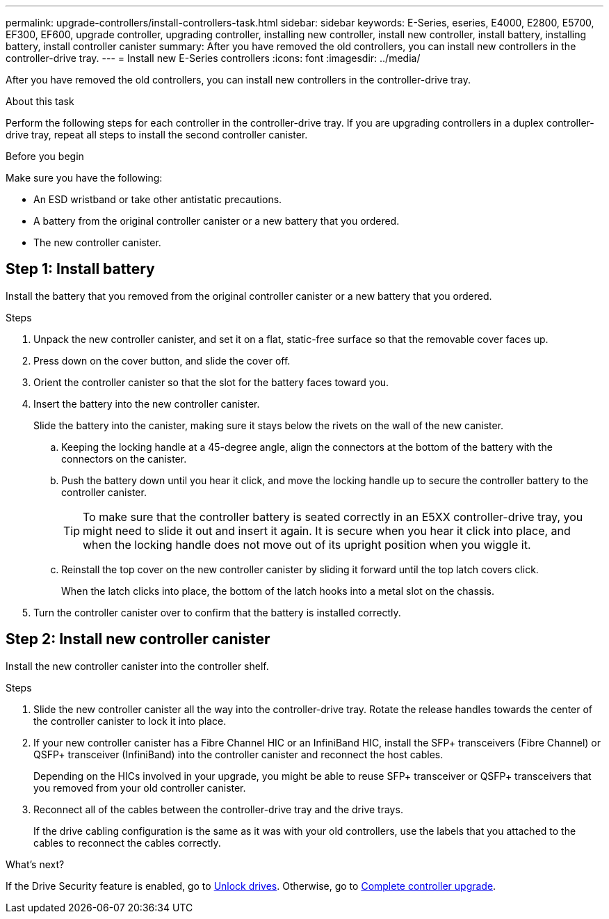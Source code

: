 ---
permalink: upgrade-controllers/install-controllers-task.html
sidebar: sidebar
keywords: E-Series, eseries, E4000, E2800, E5700, EF300, EF600, upgrade controller, upgrading controller, installing new controller, install new controller, install battery, installing battery, install controller canister
summary: After you have removed the old controllers, you can install new controllers in the controller-drive tray.
---
= Install new E-Series controllers
:icons: font
:imagesdir: ../media/

[.lead]
After you have removed the old controllers, you can install new controllers in the controller-drive tray.

.About this task

Perform the following steps for each controller in the controller-drive tray. If you are upgrading controllers in a duplex controller-drive tray, repeat all steps to install the second controller canister.

.Before you begin

Make sure you have the following:

* An ESD wristband or take other antistatic precautions.
* A battery from the original controller canister or a new battery that you ordered.
* The new controller canister.
  
== Step 1: Install battery

Install the battery that you removed from the original controller canister or a new battery that you ordered.

.Steps

. Unpack the new controller canister, and set it on a flat, static-free surface so that the removable cover faces up.
. Press down on the cover button, and slide the cover off.
. Orient the controller canister so that the slot for the battery faces toward you.
. Insert the battery into the new controller canister.
+
Slide the battery into the canister, making sure it stays below the rivets on the wall of the new canister.

  .. Keeping the locking handle at a 45-degree angle, align the connectors at the bottom of the battery with the connectors on the canister.
  .. Push the battery down until you hear it click, and move the locking handle up to secure the controller battery to the controller canister.
+
TIP: To make sure that the controller battery is seated correctly in an E5XX controller-drive tray, you might need to slide it out and insert it again. It is secure when you hear it click into place, and when the locking handle does not move out of its upright position when you wiggle it.

  .. Reinstall the top cover on the new controller canister by sliding it forward until the top latch covers click.
+
When the latch clicks into place, the bottom of the latch hooks into a metal slot on the chassis.
. Turn the controller canister over to confirm that the battery is installed correctly.

== Step 2: Install new controller canister

Install the new controller canister into the controller shelf.

.Steps

. Slide the new controller canister all the way into the controller-drive tray. Rotate the release handles towards the center of the controller canister to lock it into place.
. If your new controller canister has a Fibre Channel HIC or an InfiniBand HIC, install the SFP+ transceivers (Fibre Channel) or QSFP+ transceiver (InfiniBand) into the controller canister and reconnect the host cables.
+
Depending on the HICs involved in your upgrade, you might be able to reuse SFP+ transceiver or QSFP+ transceivers that you removed from your old controller canister.

. Reconnect all of the cables between the controller-drive tray and the drive trays.
+
If the drive cabling configuration is the same as it was with your old controllers, use the labels that you attached to the cables to reconnect the cables correctly.

.What's next?

If the Drive Security feature is enabled, go to link:upgrade-unlock-drives-task.html[Unlock drives]. Otherwise, go to link:complete-upgrade-controllers-task.html[Complete controller upgrade].
